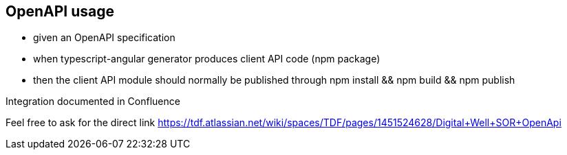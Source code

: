 == OpenAPI usage

* given an OpenAPI specification
* when typescript-angular generator produces client API code (npm package)
* then the client API module should normally be published through npm install && npm build && npm publish

Integration documented in Confluence

[.notes]
--
Feel free to ask for the direct link
https://tdf.atlassian.net/wiki/spaces/TDF/pages/1451524628/Digital+Well+SOR+OpenApi
--
